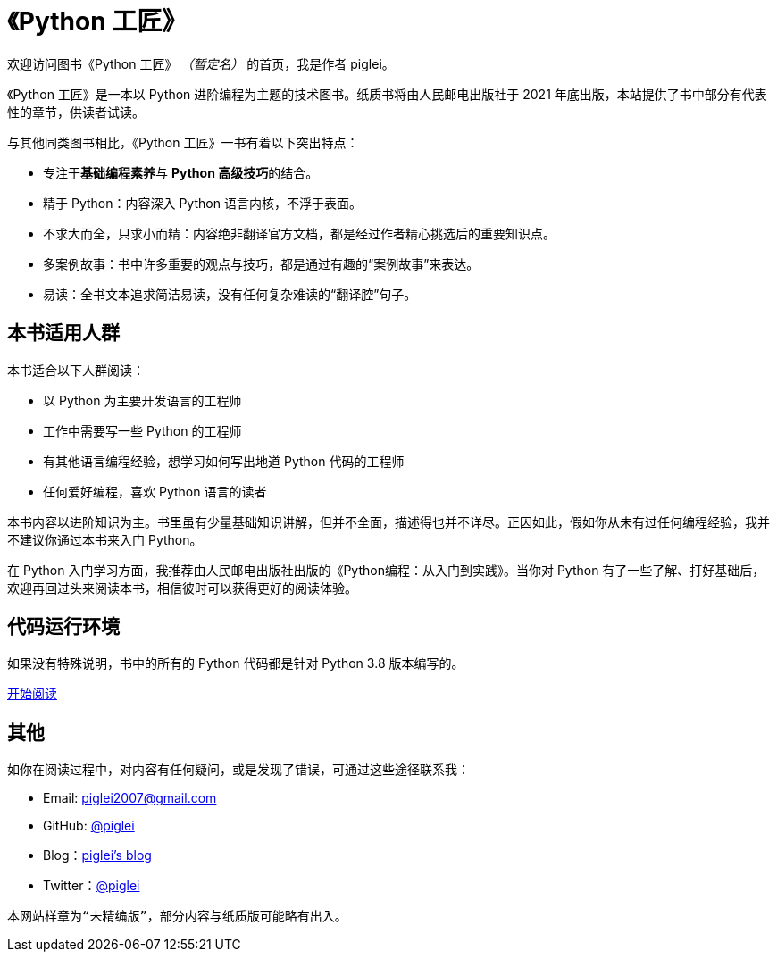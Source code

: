 = 《Python 工匠》

欢迎访问图书《Python 工匠》 _（暂定名）_ 的首页，我是作者 piglei。

《Python 工匠》是一本以 Python 进阶编程为主题的技术图书。纸质书将由人民邮电出版社于 2021 年底出版，本站提供了书中部分有代表性的章节，供读者试读。

与其他同类图书相比，《Python 工匠》一书有着以下突出特点：

- 专注于**基础编程素养**与 **Python 高级技巧**的结合。
- 精于 Python：内容深入 Python 语言内核，不浮于表面。
- 不求大而全，只求小而精：内容绝非翻译官方文档，都是经过作者精心挑选后的重要知识点。
- 多案例故事：书中许多重要的观点与技巧，都是通过有趣的“案例故事”来表达。
- 易读：全书文本追求简洁易读，没有任何复杂难读的“翻译腔”句子。

== 本书适用人群

本书适合以下人群阅读：

- 以 Python 为主要开发语言的工程师
- 工作中需要写一些 Python 的工程师
- 有其他语言编程经验，想学习如何写出地道 Python 代码的工程师
- 任何爱好编程，喜欢 Python 语言的读者

本书内容以进阶知识为主。书里虽有少量基础知识讲解，但并不全面，描述得也并不详尽。正因如此，假如你从未有过任何编程经验，我并不建议你通过本书来入门 Python。

在 Python 入门学习方面，我推荐由人民邮电出版社出版的《Python编程：从入门到实践》。当你对 Python 有了一些了解、打好基础后，欢迎再回过头来阅读本书，相信彼时可以获得更好的阅读体验。

== 代码运行环境

如果没有特殊说明，书中的所有的 Python 代码都是针对 Python 3.8 版本编写的。

xref:ch01_variables.adoc[开始阅读]

== 其他

如你在阅读过程中，对内容有任何疑问，或是发现了错误，可通过这些途径联系我：

- +++<i class="fas fa-envelope-square"></i>+++ Email: piglei2007@gmail.com
- +++<i class="fab fa-github-square"></i>+++ GitHub: link:https://github.com/piglei[@piglei]
- +++<i class="fas fa-rss-square"></i>+++ Blog：link:https://www.zlovezl.cn/[piglei's blog]
- +++<i class="fab fa-twitter-square"></i>+++ Twitter：link:https://twitter.com/Piglei[@piglei]

[quote]
----
本网站样章为“未精编版”，部分内容与纸质版可能略有出入。
----
